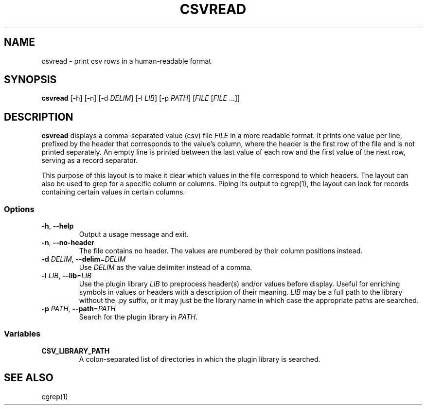 .TH CSVREAD 1 "8 October 2018"
.SH NAME
csvread \- print csv rows in a human\-readable format
.SH SYNOPSIS
\fBcsvread\fP [\-h] [\-n] [\-d \fIDELIM\fP] [\-l \fILIB\fP] [\-p \fIPATH\fP] [\fIFILE\fP [\fIFILE\fP ...]]
.SH DESCRIPTION
\fBcsvread\fP displays a comma\-separated value (csv) file \fIFILE\fP in a more
readable format.  It prints one value per line, prefixed by the header that
corresponds to the value's column, where the header is the first row of the
file and is not printed separately.  An empty line is printed between the last
value of each row and the first value of the next row, serving as a record
separator.

This purpose of this layout is to make it clear which values in the file
correspond to which headers.  The layout can also be used to grep for a
specific column or columns.  Piping its output to cgrep(1), the layout can
look for records containing certain values in certain columns.
.SS Options
.TP
\fB-h\fP, \fB--help\fP
Output a usage message and exit.
.TP
\fB-n\fP, \fB--no-header\fP
The file contains no header.  The values are numbered by their column positions
instead.
.TP
\fB-d\fP \fIDELIM\fP, \fB--delim\fP=\fIDELIM\fP
Use \fIDELIM\fP as the value delimiter instead of a comma.
.TP
\fB-l\fP \fILIB\fP, \fB--lib\fP=\fILIB\fP
Use the plugin library \fILIB\fP to preprocess header(s) and/or values before
display.  Useful for enriching symbols in values or headers with a description
of their meaning.  \fILIB\fP may be a full path to the library without the .py
suffix, or it may just be the library name in which case the appropriate paths
are searched.
.TP
\fB-p\fP \fIPATH\fP, \fB--path\fP=\fIPATH\fP
Search for the plugin library in \fIPATH\fP.
.SS Variables
.TP
\fBCSV_LIBRARY_PATH\fP
A colon-separated list of directories in which the plugin library is searched.
.SH "SEE ALSO"
cgrep(1)
